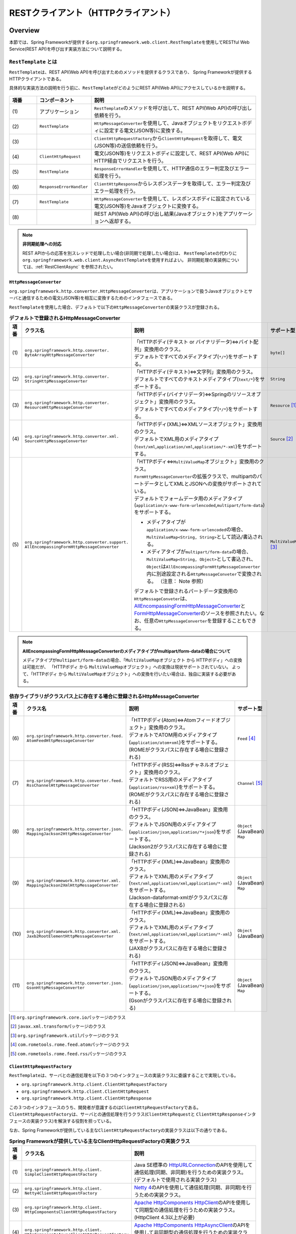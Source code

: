 RESTクライアント（HTTPクライアント）
================================================================================

.. only:: html

 .. contents:: 目次
    :depth: 3
    :local:

.. _RestClientOverview:

Overview
--------------------------------------------------------------------------------

本節では、Spring Frameworkが提供する\ ``org.springframework.web.client.RestTemplate``\ を使用してRESTful Web Service(REST API)を呼び出す実装方法について説明する。

.. _RestClientOverviewRestTemplate:

``RestTemplate`` とは
^^^^^^^^^^^^^^^^^^^^^^^^^^^^^^^^^^^^^^^^^^^^^^^^^^^^^^^^^^^^^^^^^^^^^^^^^^^^^^^^

``RestTemplate``\ は、REST API(Web API)を呼び出すためのメソッドを提供するクラスであり、
Spring Frameworkが提供するHTTPクライアントである。

具体的な実装方法の説明を行う前に、\ ``RestTemplate``\ がどのようにREST API(Web API)にアクセスしているかを説明する。

.. figure:: ./images_RestClient/RestClientOverview.png
    :alt: Constitution of RestTemplate
    :width: 100%

.. tabularcolumns:: |p{0.10\linewidth}|p{0.20\linewidth}|p{0.60\linewidth}|
.. list-table::
    :header-rows: 1
    :widths: 10 20 60

    * - 項番
      - コンポーネント
      - 説明
    * - | (1)
      - | アプリケーション
      - | \ ``RestTemplate``\ のメソッドを呼び出して、REST API(Web API)の呼び出し依頼を行う。
    * - | (2)
      - | \ ``RestTemplate``\
      - | \ ``HttpMessageConverter``\ を使用して、Javaオブジェクトをリクエストボディに設定する電文(JSON等)に変換する。
    * - | (3)
      - |
      - | \ ``ClientHttpRequestFactory``\ から\ ``ClientHttpRequest``\ を取得して、電文(JSON等)の送信依頼を行う。
    * - | (4)
      - | \ ``ClientHttpRequest``\
      - | 電文(JSON等)をリクエストボディに設定して、REST API(Web API)にHTTP経由でリクエストを行う。
    * - | (5)
      - | \ ``RestTemplate``\
      - | \ ``ResponseErrorHandler``\ を使用して、HTTP通信のエラー判定及びエラー処理を行う。
    * - | (6)
      - | \ ``ResponseErrorHandler``\
      - | \ ``ClientHttpResponse``\ からレスポンスデータを取得して、エラー判定及びエラー処理を行う。
    * - | (7)
      - | \ ``RestTemplate``\
      - | \ ``HttpMessageConverter``\ を使用して、レスポンスボディに設定されている電文(JSON等)をJavaオブジェクトに変換する。
    * - | (8)
      - |
      - | REST API(Web API)の呼び出し結果(Javaオブジェクト)をアプリケーションへ返却する。

.. note:: **非同期処理への対応**

    REST APIからの応答を別スレッドで処理したい場合(非同期で処理したい場合)は、
    \ ``RestTemplate``\ の代わりに\ ``org.springframework.web.client.AsyncRestTemplate``\ を使用すればよい。
    非同期処理の実装例については、:ref:`RestClientAsync` を参照されたい。


.. _RestClientOverviewHttpMessageConverter:

``HttpMessageConverter``
""""""""""""""""""""""""""""""""""""""""""""""""""""""""""""""""""""""""""""""""

\ ``org.springframework.http.converter.HttpMessageConverter``\は、アプリケーションで扱うJavaオブジェクトとサーバと通信するための電文(JSON等)を相互に変換するためのインタフェースである。

\ ``RestTemplate``\ を使用した場合、デフォルトで以下の\ ``HttpMessageConverter``\ の実装クラスが登録される。

.. tabularcolumns:: |p{0.05\linewidth}|p{0.25\linewidth}|p{0.55\linewidth}|p{0.15\linewidth}|
.. list-table:: **デフォルトで登録されるHttpMessageConverter**
    :header-rows: 1
    :widths: 5 25 55 15
    :class: longtable

    * - 項番
      - クラス名
      - 説明
      - サポート型
    * - | (1)
      - | ``org.springframework.http.converter.``
        | ``ByteArrayHttpMessageConverter``
      - | 「HTTPボディ(テキスト or バイナリデータ)⇔バイト配列」変換用のクラス。
        | デフォルトですべてのメディアタイプ(\ ``*/*``\)をサポートする。
      - | ``byte[]``
    * - | (2)
      - | ``org.springframework.http.converter.``
        | ``StringHttpMessageConverter``
      - | 「HTTPボディ(テキスト)⇔文字列」変換用のクラス。
        | デフォルトですべてのテキストメディアタイプ(\ ``text/*``\ )をサポートする。
      - | ``String``
    * - | (3)
      - | ``org.springframework.http.converter.``
        | ``ResourceHttpMessageConverter``
      - | 「HTTPボディ(バイナリデータ)⇔Springのリソースオブジェクト」変換用のクラス。
        | デフォルトですべてのメディアタイプ(\ ``*/*``\ )をサポートする。
      - | ``Resource`` [#p1]_
    * - | (4)
      - | ``org.springframework.http.converter.xml.``
        | ``SourceHttpMessageConverter``
      - | 「HTTPボディ(XML)⇔XMLソースオブジェクト」変換用のクラス。
        | デフォルトでXML用のメディアタイプ(\ ``text/xml``\ ,\ ``application/xml``\ ,\ ``application/*-xml``\ )をサポートする。
      - | ``Source`` [#p2]_
    * - | (5)
      - | ``org.springframework.http.converter.support.``
        | ``AllEncompassingFormHttpMessageConverter``
      - | 「HTTPボディ⇔\ ``MultiValueMap``\ オブジェクト」変換用のクラス。
        | \ ``FormHttpMessageConverter``\ の拡張クラスで、multipartのパートデータとしてXMLとJSONへの変換がサポートされている。
        | デフォルトでフォームデータ用のメディアタイプ(\ ``application/x-www-form-urlencoded``\ ,\ ``multipart/form-data``\ )をサポートする。

        * メディアタイプが\ ``application/x-www-form-urlencoded``\ の場合、\ ``MultiValueMap<String, String>``\ として読込/書込される。
        * メディアタイプが\ ``multipart/form-data``\ の場合、\ ``MultiValueMap<String, Object>``\ として書込され、\ ``Object``\ は\ ``AllEncompassingFormHttpMessageConverter``\ 内に別途設定される\ ``HttpMessageConveter``\ で変換される。
          （注意： Note 参照）

        | デフォルトで登録されるパートデータ変換用の\ ``HttpMessageConveter``\ は、`AllEncompassingFormHttpMessageConverter <https://github.com/spring-projects/spring-framework/blob/v4.2.7.RELEASE/spring-web/src/main/java/org/springframework/http/converter/support/AllEncompassingFormHttpMessageConverter.java>`_\
          と `FormHttpMessageConverter <https://github.com/spring-projects/spring-framework/blob/v4.2.7.RELEASE/spring-web/src/main/java/org/springframework/http/converter/FormHttpMessageConverter.java>`_\ のソースを参照されたい。なお、任意の\ ``HttpMessageConverter``\ を登録することもできる。
      - | ``MultiValueMap`` [#p3]_

.. note:: **AllEncompassingFormHttpMessageConverterのメディアタイプがmultipart/form-dataの場合について**

    メディアタイプが\ ``multipart/form-data``\ の場合、「\ ``MultiValueMap``\ オブジェクト から HTTPボディ」への変換は可能だが、
    「HTTPボディ から \ ``MultiValueMap``\ オブジェクト」への変換は現状サポートされていない。
    よって、「HTTPボディ から \ ``MultiValueMap``\ オブジェクト」への変換を行いたい場合は、独自に実装する必要がある。

\

.. tabularcolumns:: |p{0.05\linewidth}|p{0.25\linewidth}|p{0.55\linewidth}|p{0.15\linewidth}|
.. list-table:: **依存ライブラリがクラスパス上に存在する場合に登録されるHttpMessageConverter**
    :header-rows: 1
    :widths: 5 25 55 15
    :class: longtable

    * - 項番
      - クラス名
      - 説明
      - サポート型
    * - | (6)
      - | ``org.springframework.http.converter.feed.``
        | ``AtomFeedHttpMessageConverter``
      - | 「HTTPボディ(Atom)⇔Atomフィードオブジェクト」変換用のクラス。
        | デフォルトでATOM用のメディアタイプ(\ ``application/atom+xml``\ )をサポートする。
        | (ROMEがクラスパスに存在する場合に登録される)
      - | ``Feed`` [#p4]_
    * - | (7)
      - | ``org.springframework.http.converter.feed.``
        | ``RssChannelHttpMessageConverter``
      - | 「HTTPボディ(RSS)⇔Rssチャネルオブジェクト」変換用のクラス。
        | デフォルトでRSS用のメディアタイプ(\ ``application/rss+xml``\ )をサポートする。
        | (ROMEがクラスパスに存在する場合に登録される)
      - | ``Channel`` [#p5]_
    * - | (8)
      - | ``org.springframework.http.converter.json.``
        | ``MappingJackson2HttpMessageConverter``
      - | 「HTTPボディ(JSON)⇔JavaBean」変換用のクラス。
        | デフォルトでJSON用のメディアタイプ(\ ``application/json``\ ,\ ``application/*+json``\ )をサポートする。
        | (Jackson2がクラスパスに存在する場合に登録される)
      - | ``Object`` (JavaBean)
        | ``Map``
    * - | (9)
      - | ``org.springframework.http.converter.xml.``
        | ``MappingJackson2XmlHttpMessageConverter``
      - | 「HTTPボディ(XML)⇔JavaBean」変換用のクラス。
        | デフォルトでXML用のメディアタイプ(\ ``text/xml``\ ,\ ``application/xml``\ ,\ ``application/*-xml``\ )をサポートする。
        | (Jackson-dataformat-xmlがクラスパスに存在する場合に登録される)
      - | ``Object`` (JavaBean)
        | ``Map``
    * - | (10)
      - | ``org.springframework.http.converter.xml.``
        | ``Jaxb2RootElementHttpMessageConverter``
      - | 「HTTPボディ(XML)⇔JavaBean」変換用のクラス。
        | デフォルトでXML用のメディアタイプ(\ ``text/xml``\ ,\ ``application/xml``\ ,\ ``application/*-xml``\ )をサポートする。
        | (JAXBがクラスパスに存在する場合に登録される)
      - | ``Object`` (JavaBean)
    * - | (11)
      - | ``org.springframework.http.converter.json.``
        | ``GsonHttpMessageConverter``
      - | 「HTTPボディ(JSON)⇔JavaBean」変換用のクラス。
        | デフォルトでJSON用のメディアタイプ(\ ``application/json``\ ,\ ``application/*+json``\ )をサポートする。
        | (Gsonがクラスパスに存在する場合に登録される)
      - | ``Object`` (JavaBean)
        | ``Map``

\

.. [#p1] \ ``org.springframework.core.io``\ パッケージのクラス
.. [#p2] \ ``javax.xml.transform``\ パッケージのクラス
.. [#p3] \ ``org.springframework.util``\ パッケージのクラス
.. [#p4] \ ``com.rometools.rome.feed.atom``\ パッケージのクラス
.. [#p5] \ ``com.rometools.rome.feed.rss``\ パッケージのクラス


.. _RestClientOverviewClientHttpRequestFactory:

``ClientHttpRequestFactory``
""""""""""""""""""""""""""""""""""""""""""""""""""""""""""""""""""""""""""""""""

\ ``RestTemplate``\ は、サーバとの通信処理を以下の３つのインタフェースの実装クラスに委譲することで実現している。

* ``org.springframework.http.client.ClientHttpRequestFactory``
* ``org.springframework.http.client.ClientHttpRequest``
* ``org.springframework.http.client.ClientHttpResponse``

この３つのインタフェースのうち、開発者が意識するのは\ ``ClientHttpRequestFactory``\ である。
\ ``ClientHttpRequestFactory``\ は、サーバとの通信処理を行うクラス(\ ``ClientHttpRequest``\ と \ ``ClientHttpResponse``\ インタフェースの実装クラス)を解決する役割を担っている。

なお、Spring Frameworkが提供している主な\ ``ClientHttpRequestFactory``\ の実装クラスは以下の通りである。

.. tabularcolumns:: |p{0.05\linewidth}|p{0.25\linewidth}|p{0.70\linewidth}|
.. list-table:: **Spring Frameworkが提供している主なClientHttpRequestFactoryの実装クラス**
   :header-rows: 1
   :widths: 5 25 70

   * - 項番
     - クラス名
     - 説明
   * - | (1)
     - | ``org.springframework.http.client.``
       | ``SimpleClientHttpRequestFactory``
     - | Java SE標準の `HttpURLConnection <https://docs.oracle.com/javase/8/docs/api/java/net/HttpURLConnection.html>`_\ のAPIを使用して通信処理(同期、非同期)を行うための実装クラス。(デフォルトで使用される実装クラス)
   * - | (2)
     - | ``org.springframework.http.client.``
       | ``Netty4ClientHttpRequestFactory``
     - | `Netty 4 <http://netty.io/>`_\ のAPIを使用して通信処理(同期、非同期)を行うための実装クラス。
   * - | (3)
     - | ``org.springframework.http.client.``
       | ``HttpComponentsClientHttpRequestFactory``
     - | `Apache HttpComponents HttpClient <http://hc.apache.org/httpcomponents-client-ga/>`_\ のAPIを使用して同期型の通信処理を行うための実装クラス。(HttpClient 4.3以上が必要)
   * - | (4)
     - | ``org.springframework.http.client.``
       | ``HttpComponentsAsyncClientHttpRequestFactory``
     - | `Apache HttpComponents HttpAsyncClient <http://hc.apache.org/httpcomponents-asyncclient-dev/>`_\ のAPIを使用して非同期型の通信処理を行うための実装クラス。(HttpAsyncClient 4.0以上が必要)
   * - | (5)
     - | ``org.springframework.http.client.``
       | ``OkHttpClientHttpRequestFactory``
     - | `Square OkHttp <http://square.github.io/okhttp/>`_\ のAPIを使用して通信処理（同期、非同期）を行うための実装クラス。

.. note:: **使用するClientHttpRequestFactoryの実装クラスについて**

    \ ``RestTemplate``\ が使用するデフォルト実装は\ ``SimpleClientHttpRequestFactory``\ であり、本ガイドラインでも\ ``SimpleClientHttpRequestFactory``\ を使用した際の実装例となっている。
    Java SEの\ ``HttpURLConnection``\ で要件が満たせない場合は、Netty、Apache Http Componentsなどのライブラリの利用を検討されたい。


.. _RestClientOverviewResponseErrorHandler:

``ResponseErrorHandler``
""""""""""""""""""""""""""""""""""""""""""""""""""""""""""""""""""""""""""""""""

\ ``RestTemplate``\ は、サーバとの通信エラーのハンドリングを\ ``org.springframework.web.client.ResponseErrorHandler``\ インタフェースに委譲することで実現している。

\ ``ResponseErrorHandler``\ には、

* エラー判定を行うメソッド(\ ``hasError``\ )
* エラー処理を行うメソッド(\ ``handleError``\)

が定義されており、Spring Frameworkはデフォルト実装として\ ``org.springframework.web.client.DefaultResponseErrorHandler``\ を提供している。

\ ``DefaultResponseErrorHandler``\ は、サーバから応答されたHTTPのステータスコードの値によって以下のようなエラー処理を行う。

* レスポンスコードが正常系(2xx)の場合は、エラー処理は行わない。
* レスポンスコードがクライアントエラー系(4xx)の場合は、\ ``org.springframework.web.client.HttpClientErrorException``\ を発生させる。
* レスポンスコードがサーバエラー系(5xx)の場合は、\ ``org.springframework.web.client.HttpServerErrorException``\ を発生させる。
* レスポンスコードが未定義のコード(ユーザ定義のカスタムコード)の場合は、\ ``org.springframework.web.client.UnknownHttpStatusCodeException``\ を発生させる。

.. note:: **エラー時のレスポンスデータの取得方法**

    エラー時のレスポンスデータ(HTTPステータスコード、レスポンスヘッダ、レスポンスボディなど)は、例外クラスのgetterメソッドを呼び出すことで取得することができる。


.. _RestClientOverviewClientHttpRequestInterceptor:

``ClientHttpRequestInterceptor``
""""""""""""""""""""""""""""""""""""""""""""""""""""""""""""""""""""""""""""""""

\ ``org.springframework.http.client.ClientHttpRequestInterceptor``\ は、サーバとの通信の前後に共通的な処理を実装するためのインタフェースである。

\ ``ClientHttpRequestInterceptor``\ を使用すると、

* サーバとの通信ログ
* 認証ヘッダの設定

といった共通的な処理を\ ``RestTemplate``\ に適用することができる。

.. note:: **ClientHttpRequestInterceptorの動作仕様**

    \ ``ClientHttpRequestInterceptor``\ は複数適用することができ、指定した順番でチェーン実行される。
    これはサーブレットフィルタの動作によく似ており、最後に実行されるチェーン先として\ ``ClientHttpRequest``\ によるHTTP通信処理が登録されている。
    例えば、ある条件に一致した際にサーバとの通信処理をキャンセルしたいという要件があった場合は、チェーン先を呼びださなければよい。

    この仕組みを活用すると、

    * サーバとの通信の閉塞
    * 通信処理のリトライ

    といった処理を適用することもできる。


.. _RestClientHowToUse:

How to use
--------------------------------------------------------------------------------

本節では、\ ``RestTemplate``\ を使用したクライアント処理の実装方法について説明する。

.. note:: **RestTemplateがサポートするHTTPメソッドについて**

    本ガイドラインでは、GETメソッドとPOSTメソッドを使用したクライアント処理の実装例のみを紹介するが、
    \ ``RestTemplate``\ は他のHTTPメソッド(PUT, PATCH, DELETE, HEAD, OPTIONSなど)もサポートしており、同じような要領で使用することができる。
    詳細は\ `RestTemplate <http://docs.spring.io/spring/docs/4.2.7.RELEASE/javadoc-api/org/springframework/web/client/RestTemplate.html>`_\ のJavadocを参照されたい。

.. _RestClientHowToUseSetup:

\ ``RestTemplate``\ のセットアップ
^^^^^^^^^^^^^^^^^^^^^^^^^^^^^^^^^^^^^^^^^^^^^^^^^^^^^^^^^^^^^^^^^^^^^^^^^^^^^^^^

\ ``RestTemplate``\ を使用する場合は、\ ``RestTemplate``\ をDIコンテナに登録し、\ ``RestTemplate``\ を利用するコンポーネントにインジェクションする。


依存ライブラリ設定
""""""""""""""""""""""""""""""""""""""""""""""""""""""""""""""""""""""""""""""""

| \ ``RestTemplate``\ を使用するために\ ``pom.xml``\ に、Spring Frameworkのspring-webライブラリを追加する。
| マルチプロジェクト構成の場合は、domainプロジェクトの\ ``pom.xml``\ に追加する。

.. code-block:: xml

    <dependencies>

        <!-- (1) -->
        <dependency>
            <groupId>org.springframework</groupId>
            <artifactId>spring-web</artifactId>
        </dependency>

    </dependencies>

.. note::
    上記設定例は、依存ライブラリのバージョンを親プロジェクトである terasoluna-gfw-parent で管理する前提であるため、pom.xmlでのバージョンの指定は不要である。
    上記の依存ライブラリはterasoluna-gfw-parentが利用している\ `Spring IO Platform <http://platform.spring.io/platform/>`_\ で定義済みである。

.. tabularcolumns:: |p{0.10\linewidth}|p{0.90\linewidth}|
.. list-table::
    :header-rows: 1
    :widths: 10 90

    * - 項番
      - 説明
    * - | (1)
      - | Spring Frameworkの\ ``spring-web``\ ライブラリをdependenciesに追加する。


\ ``RestTemplate``\ のbean定義
""""""""""""""""""""""""""""""""""""""""""""""""""""""""""""""""""""""""""""""""

\ ``RestTemplate``\ のbean定義を行い、DIコンテナに登録する。

**bean定義ファイル(applicationContext.xml)の定義例**

.. code-block:: xml

    <bean id="restTemplate" class="org.springframework.web.client.RestTemplate" /> <!-- (1) -->

.. tabularcolumns:: |p{0.10\linewidth}|p{0.90\linewidth}|
.. list-table::
    :header-rows: 1
    :widths: 10 90

    * - 項番
      - 説明
    * - | (1)
      - | \ ``RestTemplate``\ をデフォルト設定のまま利用する場合は、デフォルトコンストラクタを使用してbeanを登録する。


.. note:: **RestTemplateのカスタマイズ方法**

    HTTP通信処理をカスタマイズする場合は、以下のようなbean定義となる。

     .. code-block:: xml

        <bean id="clientHttpRequestFactory"
              class="org.springframework.http.client.SimpleClientHttpRequestFactory"> <!-- (1) -->
            <!-- Set properties for customize a http communication (omit on this sample) -->
        </bean>

        <bean id="restTemplate" class="org.springframework.web.client.RestTemplate">
            <constructor-arg ref="clientHttpRequestFactory" /> <!-- (2) -->
        </bean>

     .. tabularcolumns:: |p{0.10\linewidth}|p{0.90\linewidth}|
     .. list-table::
        :header-rows: 1
        :widths: 10 90

        * - 項番
          - 説明
        * - | (1)
          - | \ ``ClientHttpRequestFactory``\ のbean定義を行う。
            | 本ガイドラインではタイムアウトの設定をカスタマイズする方法を紹介している。詳細は :ref:`RestClientHowToUseTimeoutSettings` を参照されたい。
        * - | (2)
          - | \ ``ClientHttpRequestFactory``\ を引数に指定するコンストラクタを使用してbeanを登録する。

    なお、\ ``HttpMessageConverter``\ 、\ ``ResponseErrorHandler``\ 、\ ``ClientHttpRequestInterceptor``\ のカスタマイズ方法については、

    * :ref:`RestClientHowToExtendHttpMessageConverter`
    * :ref:`RestClientHowToUseErrorHandlingResponseEntity`
    * :ref:`RestClientHowToExtendClientHttpRequestInterceptor`

    を参照されたい。


\ ``RestTemplate``\ の利用
""""""""""""""""""""""""""""""""""""""""""""""""""""""""""""""""""""""""""""""""

\ ``RestTemplate``\ を利用する場合は、DIコンテナに登録されている\ ``RestTemplate``\ をインジェクションする。

**RestTemplateのインジェクション例**

.. code-block:: java

    @Service
    public class AccountServiceImpl implements AccountService {

        @Inject
        RestTemplate restTemplate;

        // ...

    }


.. _RestClientHowToUseGet:

GETリクエストの送信
^^^^^^^^^^^^^^^^^^^^^^^^^^^^^^^^^^^^^^^^^^^^^^^^^^^^^^^^^^^^^^^^^^^^^^^^^^^^^^^^

``RestTemplate``\ は、GETリクエストを行うためのメソッドを複数提供している。

* 通常は\ ``getForObject``\ メソッド又は\ ``getForEntity``\ メソッドを使用する。
* 任意のヘッダを設定するなどリクエストに細かい設定を行いたい場合は、\ ``org.springframework.http.RequestEntity``\ と\ ``exchange``\ メソッドを使用する。

\ ``getForObject``\ メソッドを使用した実装
""""""""""""""""""""""""""""""""""""""""""""""""""""""""""""""""""""""""""""""""

レスポンスボディのみ取得できればよい場合は、\ ``getForObject``\ メソッドを使用する。

**getForObjectメソッドの使用例**

フィールド宣言部

.. code-block:: java

    @Value("${api.url:http://localhost:8080/api}")
    URI uri;


メソッド内部

.. code-block:: java

    User user = restTemplate.getForObject(uri, User.class); // (1)

.. tabularcolumns:: |p{0.10\linewidth}|p{0.90\linewidth}|
.. list-table::
    :header-rows: 1
    :widths: 10 90

    * - 項番
      - 説明
    * - | (1)
      - | ``getForObject``\ メソッドを使用した場合は、戻り値はレスポンスボディの値になる。
        | レスポンスボディのデータは\ ``HttpMessageConverter``\ によって第2引数に指定したJavaクラスへ変換された後、返却される。


\ ``getForEntity``\ メソッドを使用した実装
""""""""""""""""""""""""""""""""""""""""""""""""""""""""""""""""""""""""""""""""

HTTPステータスコード、レスポンスヘッダ、レスポンスボディを取得する必要がある場合は、\ ``getForEntity``\ メソッドを使用する。

**getForEntityメソッドの使用例**

.. code-block:: java

    ResponseEntity<User> responseEntity =
            restTemplate.getForEntity(uri, User.class); // (1)
    HttpStatus statusCode = responseEntity.getStatusCode(); // (2)
    HttpHeaders header = responseEntity.getHeaders(); // (3)
    User user = responseEntity.getBody(); // (4)


.. tabularcolumns:: |p{0.10\linewidth}|p{0.90\linewidth}|
.. list-table::
    :header-rows: 1
    :widths: 10 90

    * - 項番
      - 説明
    * - | (1)
      - | ``getForEntity``\ メソッドを使用した場合は、戻り値は\ ``org.springframework.http.ResponseEntity``\ となる。
    * - | (2)
      - | HTTPステータスコードは\ ``getStatusCode``\ メソッドを用いて取得する。
    * - | (3)
      - | レスポンスヘッダは\ ``getHeaders``\ メソッドを用いて取得する。
    * - | (4)
      - | レスポンスボディは\ ``getBody``\ メソッドを用いて取得する。

.. note:: **ResponseEntityとは**

    ``ResponseEntity``\ はHTTPレスポンスを表すクラスで、HTTPステータスコード、レスポンスヘッダ、レスポンスボティの情報を取得することができる。
    詳細は\ `ResponseEntity <http://docs.spring.io/spring/docs/4.2.7.RELEASE/javadoc-api/org/springframework/http/ResponseEntity.html>`_\ のJavadocを参照されたい。



\ ``exchange``\ メソッドを使用した実装
""""""""""""""""""""""""""""""""""""""""""""""""""""""""""""""""""""""""""""""""

リクエストヘッダを指定する必要がある場合は、\ ``org.springframework.http.RequestEntity``\ を生成し\ ``exchange``\ メソッドを使用する。

**exchangeメソッドの使用例**

import部

.. code-block:: java

    import org.springframework.http.RequestEntity;
    import org.springframework.http.ResponseEntity;


フィールド宣言部

.. code-block:: java

    @Value("${api.url:http://localhost:8080/api}")
    URI uri;


メソッド内部

.. code-block:: java

    RequestEntity requestEntity = RequestEntity
            .get(uri)//(1)
            .build();//(2)

    ResponseEntity<User> responseEntity =
            restTemplate.exchange(requestEntity, User.class);//(3)

    User user = responseEntity.getBody();//(4)

.. tabularcolumns:: |p{0.10\linewidth}|p{0.90\linewidth}|
.. list-table::
    :header-rows: 1
    :widths: 10 90

    * - 項番
      - 説明
    * - | (1)
      - | ``RequestEntity``\ の\ ``get``\メソッドを使用し、GETリクエスト用のリクエストビルダを生成する。
        | パラメータにURIを設定する。
    * - | (2)
      - | ``RequestEntity.HeadersBuilder``\ の\ ``build``\メソッドを使用し、\ ``RequestEntity``\ オブジェクトを作成する。
    * - | (3)
      - | ``exchange``\ メソッドを使用し、リクエストを送信する。第二引数に、レスポンスデータの型を指定する。
        | レスポンスは、\ ``ResponseEntity<T>``\ になる。型パラメータに、レスポンスデータの型を設定する。
    * - | (4)
      - | ``getBody``\ メソッドを使用し、レスポンスボディのデータを取得する。

.. note:: **RequestEntityとは**

    ``RequestEntity``\ はHTTPリクエストを表すクラスで、接続URI、HTTPメソッド、リクエストヘッダ、リクエストボディを設定することができる。
    詳細は\ `RequestEntity <http://docs.spring.io/spring/docs/4.2.7.RELEASE/javadoc-api/org/springframework/http/RequestEntity.html>`_\ のJavadocを参照されたい。

    なお、リクエストヘッダの設定方法については、:ref:`RestClientHowToUseRequestHeader` を参照されたい。


.. _RestClientHowToUsePost:

POSTリクエストの送信
^^^^^^^^^^^^^^^^^^^^^^^^^^^^^^^^^^^^^^^^^^^^^^^^^^^^^^^^^^^^^^^^^^^^^^^^^^^^^^^^

``RestTemplate``\ は、POSTリクエストを行うためのメソッドを複数提供している。

* 通常は、\ ``postForObject``\ 、\ ``postForEntity``\ を使用する。
* 任意のヘッダを設定するなどリクエストに細かい設定を行いたい場合は、\ ``RequestEntity``\ と \ ``exchange``\ メソッドを使用する。

\ ``postForObject``\ メソッドを使用した実装
""""""""""""""""""""""""""""""""""""""""""""""""""""""""""""""""""""""""""""""""

POSTした結果としてレスポンスボディのみ取得できればよい場合は、\ ``postForObject``\ メソッドを使用する。

**postForObjectメソッドの使用例**

.. code-block:: java


    User user = new User();

    //...

    User user = restTemplate.postForObject(uri, user, User.class); // (1)


.. tabularcolumns:: |p{0.10\linewidth}|p{0.90\linewidth}|
.. list-table::
    :header-rows: 1
    :widths: 10 90

    * - 項番
      - 説明
    * - | (1)
      - | ``postForObject``\ メソッドは、簡易にPOSTリクエストを実装できる。
        | 第二引数には、``HttpMessageConverter``\ によってリクエストボディに変換されるJavaオブジェクトを設定する。
        | ``postForObject``\ メソッドを使用した場合は、戻り値はレスポンスボディの値になる。

\ ``postForEntity``\ メソッドを使用した実装
""""""""""""""""""""""""""""""""""""""""""""""""""""""""""""""""""""""""""""""""

POSTした結果としてHTTPステータスコード、レスポンスヘッダ、レスポンスボディを取得する必要がある場合は、\ ``postForEntity``\ メソッドを使用する。

**postForEntityメソッドの使用例**

.. code-block:: java

    User user = new User();

    //...

    ResponseEntity<User> responseEntity =
            restTemplate.postForEntity(uri, user, User.class); // (1)


.. tabularcolumns:: |p{0.10\linewidth}|p{0.90\linewidth}|
.. list-table::
    :header-rows: 1
    :widths: 10 90

    * - 項番
      - 説明
    * - | (1)
      - | ``postForEntity``\ メソッドも\ ``getForObject``\ メソッドと同様に簡易にPOSTリクエストを実装できる。
        | ``postForEntity``\ メソッドを使用した場合は、戻り値は\ ``ResponseEntity``\ となる。
        | レスポンスボディの値は、\ ``ResponseEntity``\ から取得する。



\ ``exchange``\ メソッドを使用した実装
""""""""""""""""""""""""""""""""""""""""""""""""""""""""""""""""""""""""""""""""

リクエストヘッダを指定する必要がある場合は、\ ``RequestEntity``\ を生成し\ ``exchange``\ メソッドを使用する。

**exchangeメソッドの使用例**

import部

.. code-block:: java

    import org.springframework.http.RequestEntity;
    import org.springframework.http.ResponseEntity;


フィールド宣言部

.. code-block:: java

    @Value("${api.url:http://localhost:8080/api}")
    URI uri;


メソッド内部

.. code-block:: java

    User user = new User();

    //...

    RequestEntity<User> requestEntity = RequestEntity//(1)
            .post(uri)//(2)
            .body(user);//(3)

    ResponseEntity<User> responseEntity =
            restTemplate.exchange(requestEntity, User.class);//(4)

.. tabularcolumns:: |p{0.10\linewidth}|p{0.90\linewidth}|
.. list-table::
    :header-rows: 1
    :widths: 10 90

    * - 項番
      - 説明
    * - | (1)
      - | ``RequestEntity``\ を使用して、リクエストを生成する。型パラメータに、リクエストボディに設定するデータの型を指定する。
    * - | (2)
      - | ``post``\ メソッドを使用し、POSTリクエスト用のリクエストビルダを生成する。パラメータにURIを設定する。
    * - | (3)
      - | ``RequestEntity.BodyBuilder``\ の\ ``body``\ メソッドを使用し、\ ``RequestEntity``\ オブジェクトを作成する。
        | パラメータにリクエストボディに変換するJavaオブジェクトを設定する。
    * - | (4)
      - | ``exchange``\ メソッドを使用し、リクエストを送信する。

.. note:: **リクエストヘッダの設定方法**

    リクエストヘッダの設定方法については、:ref:`RestClientHowToUseRequestHeader` を参照されたい。


.. _RestClientHowToUseGetCollection:

コレクション形式のデータ取得
^^^^^^^^^^^^^^^^^^^^^^^^^^^^^^^^^^^^^^^^^^^^^^^^^^^^^^^^^^^^^^^^^^^^^^^^^^^^^^^^

サーバから応答されるレスポンスボディの電文(JSON等)がコレクション形式の場合は、以下のような実装となる。

**コレクション形式のデータの取得例**

.. code-block:: java

    ResponseEntity<List<User>> responseEntity = //(1)
        restTemplate.exchange(requestEntity, new ParameterizedTypeReference<List<User>>(){}); //(2)

    List<User> userList = responseEntity.getBody();//(3)

.. tabularcolumns:: |p{0.10\linewidth}|p{0.90\linewidth}|
.. list-table::
    :header-rows: 1
    :widths: 10 90

    * - 項番
      - 説明
    * - | (1)
      - | ``ResponseEntity``\ の型パラメータに\ ``List``\<レスポンスデータの型>を指定する。
    * - | (2)
      - | ``exchange``\ メソッドの第二引数に\ ``org.springframework.core.ParameterizedTypeReference``\ のインスタンスを指定し、型パラメータに\ ``List``\<レスポンスデータの型>を指定する。
    * - | (2)
      - | ``getBody``\ メソッドで、レスポンスボディのデータを取得する。

.. _RestClientHowToUseRequestHeader:

リクエストヘッダの設定
^^^^^^^^^^^^^^^^^^^^^^^^^^^^^^^^^^^^^^^^^^^^^^^^^^^^^^^^^^^^^^^^^^^^^^^^^^^^^^^^

\ ``RequestEntity``\ と\ ``exchange``\ メソッドを使用すると、\ ``RequestEntity``\ のメソッドを使用して特定のヘッダ及び任意のヘッダを設定することができる。
詳細は\ `RequestEntity <http://docs.spring.io/spring/docs/4.2.7.RELEASE/javadoc-api/org/springframework/http/RequestEntity.html>`_\ のJavadocを参照されたい。

本ガイドラインでは、

* :ref:`RestClientHowToUseRequestHeaderContentType`
* :ref:`RestClientHowToUseRequestHeaderAccept`
* :ref:`RestClientHowToUseRequestHeaderAnyHeader`

について説明する。

.. _RestClientHowToUseRequestHeaderContentType:

Content-Typeヘッダの設定
""""""""""""""""""""""""""""""""""""""""""""""""""""""""""""""""""""""""""""""""

サーバへデータを送信する場合は、通常Content-Typeヘッダの指定が必要となる。

**Content-Typeヘッダの設定例**

.. code-block:: java

    User user = new User();

    //...

    RequestEntity<User> requestEntity = RequestEntity
            .post(uri)
            .contentType(MediaType.APPLICATION_JSON) // (1)
            .body(user);



.. tabularcolumns:: |p{0.10\linewidth}|p{0.90\linewidth}|
.. list-table::
    :header-rows: 1
    :widths: 10 90

    * - 項番
      - 説明
    * - | (1)
      - | ``RequestEntity.BodyBuilder``\ の\ ``contentType``\ メソッドを使用し、Context-Typeヘッダの値を指定する。
        | 上記の実装例では、データ形式がJSONであることを示す「\ ``application/json``\」を設定している。


.. _RestClientHowToUseRequestHeaderAccept:

Acceptヘッダの設定
""""""""""""""""""""""""""""""""""""""""""""""""""""""""""""""""""""""""""""""""

サーバから取得するデータの形式を指定する場合は、Acceptヘッダの指定が必要となる。
サーバが複数のデータ形式のレスポンスをサポートしていない場合は、Acceptヘッダを明示的に指定しなくてもよいケースもある。

**Acceptヘッダの設定例**

.. code-block:: java

    User user = new User();

    //...

    RequestEntity<User> requestEntity = RequestEntity
            .post(uri)
            .accept(MediaType.APPLICATION_JSON) // (1)
            .body(user);



.. tabularcolumns:: |p{0.10\linewidth}|p{0.90\linewidth}|
.. list-table::
    :header-rows: 1
    :widths: 10 90

    * - 項番
      - 説明
    * - | (1)
      - | ``RequestEntity.HeadersBuilder``\ の\ ``accept``\ メソッドを使用して、Acceptヘッダの値を設定する。
        | 上記の実装例では、取得可能なデータ形式がJSONであることを示す「\ ``application/json``\」を設定している。


.. _RestClientHowToUseRequestHeaderAnyHeader:

任意のリクエストヘッダの設定
""""""""""""""""""""""""""""""""""""""""""""""""""""""""""""""""""""""""""""""""

サーバへアクセスするために、リクエストヘッダの設定が必要になるケースがある。

**任意ヘッダの設定例**

.. code-block:: java

    User user = new User();

    //...

    RequestEntity<User> requestEntity = RequestEntity
            .post(uri)
            .header("Authorization", "Basic " + base64Credentials) // (1)
            .body(user);



.. tabularcolumns:: |p{0.10\linewidth}|p{0.90\linewidth}|
.. list-table::
    :header-rows: 1
    :widths: 10 90

    * - 項番
      - 説明
    * - | (1)
      - | ``RequestEntity.HeadersBuilder``\ の\ ``header``\ メソッドを使用してリクエストヘッダの名前と値を設定する。
        | 上記の実装例では、AuthorizationヘッダにBasic認証に必要な資格情報を設定している。


.. _RestClientHowToUseErrorHandling:

エラーハンドリング
^^^^^^^^^^^^^^^^^^^^^^^^^^^^^^^^^^^^^^^^^^^^^^^^^^^^^^^^^^^^^^^^^^^^^^^^^^^^^^^^

.. _RestClientHowToUseErrorHandlingHandleException:

例外ハンドリング(デフォルトの動作)
""""""""""""""""""""""""""""""""""""""""""""""""""""""""""""""""""""""""""""""""

\ ``RestTemplate``\ のデフォルト実装(\ ``DefaultResponseErrorHandler``\ )では、

* レスポンスコードがクライアントエラー系(4xx)の場合は、\ ``HttpClientErrorException``\
* レスポンスコードがサーバエラー系(5xx)の場合は、\ ``HttpServerErrorException``\
* レスポンスコードが未定義のコード(ユーザ定義のカスタムコード)の場合は、\ ``UnknownHttpStatusCodeException``\

が発生するため、必要に応じてこれらの例外をハンドリングする必要がある。

**例外ハンドリングの実装例**

.. note::

    以下の実装例は、サーバエラーが発生した際の例外ハンドリングの一例である。

    アプリケーションの要件に応じて\ **適切な例外ハンドリングを行うこと。**\

フィールド宣言部

.. code-block:: java

    @Value("${api.retry.maxCount}")
    int retryMaxCount;

    @Value("${api.retry.retryWaitTimeCoefficient}")
    int retryWaitTimeCoefficient;


メソッド内部

.. code-block:: java

    int retryCount = 0;
    while (true) {
        try {

            responseEntity = restTemplate.exchange(requestEntity, String.class);

            if (log.isInfoEnabled()) {
                log.info("Success({}) ", responseEntity.getStatusCode());
            }

            break;

        } catch (HttpServerErrorException e) { // (1)

            if (retryCount == retryMaxCount) {
                throw e;
            }

            retryCount++;

            if (log.isWarnEnabled()) {
                log.warn("An error ({}) occurred on the server. (The number of retries：{} Times)", e.getStatusCode(),
                    retryCount);
            }

            try {
                Thread.sleep(retryWaitTimeCoefficient * retryCount);
            } catch (InterruptedException ie) {
                Thread.currentThread().interrupt();
            }

            //...
        }

    }

.. tabularcolumns:: |p{0.10\linewidth}|p{0.90\linewidth}|
.. list-table::
    :header-rows: 1
    :widths: 10 90

    * - 項番
      - 説明
    * - | (1)
      - | 例外をキャッチしてエラー処理を行う。サーバエラー（500系）の場合、\ ``HttpServerErrorException``\ をキャッチする。


.. _RestClientHowToUseErrorHandlingResponseEntity:

\ ``ResponseEntity``\ の返却（エラーハンドラの拡張）
""""""""""""""""""""""""""""""""""""""""""""""""""""""""""""""""""""""""""""""""

\ ``org.springframework.web.client.ResponseErrorHandler``\ インタフェースの実装クラスを\ ``RestTemplate``\ に設定することで、独自のエラー処理を行うことができる。

以下の例では、サーバエラー及びクライアントエラーが発生した場合でも\ ``ResponseEntity``\ を返すようにエラーハンドラを拡張している。

**エラーハンドラの実装クラスの作成例**

.. code-block:: java

    import org.springframework.http.client.ClientHttpResponse;
    import org.springframework.web.client.DefaultResponseErrorHandler;

    public class CustomErrorHandler extends DefaultResponseErrorHandler { // (1)

        @Override
        public void handleError(ClientHttpResponse response) throws IOException {
            //Don't throw Exception.
        }

    }


.. tabularcolumns:: |p{0.10\linewidth}|p{0.90\linewidth}|
.. list-table::
    :header-rows: 1
    :widths: 10 90

    * - 項番
      - 説明
    * - | (1)
      - | ``ResponseErrorHandler``\ インタフェースの実装クラスを作成する。
        | 上記の作成例では、デフォルトのエラーハンドラの実装クラスである\ ``DefaultResponseErrorHandler``\ を拡張し、
        | サーバエラー及びクライアントエラーが発生した際に例外を発生させずに\ ``ResponseEntity``\ が返るようにしている。

**bean定義ファイル(applicationContext.xml)の定義例**

.. code-block:: xml

    <bean id="customErrorHandler" class="com.example.restclient.CustomErrorHandler" /> <!-- (1) -->

    <bean id="restTemplate" class="org.springframework.web.client.RestTemplate">
        <property name="errorHandler" ref="customErrorHandler" /><!-- (2) -->
    </bean>


.. tabularcolumns:: |p{0.10\linewidth}|p{0.90\linewidth}|
.. list-table::
    :header-rows: 1
    :widths: 10 90

    * - 項番
      - 説明
    * - | (1)
      - | \ ``ResponseErrorHandler``\ の実装クラスのbean定義を行う。
    * - | (2)
      - | \ ``errorHandler``\ プロパティに\ ``ResponseErrorHandler``\ のbeanをインジェクションする。

**クライアント処理の実装例**

.. code-block:: java

    int retryCount = 0;
    while (true) {

        responseEntity = restTemplate.exchange(requestEntity, User.class);

        if (responseEntity.getStatusCode() == HttpStatus.OK) { // (1)

            break;

        } else if (responseEntity.getStatusCode() == HttpStatus.SERVICE_UNAVAILABLE) { // (2)

            if (retryCount == retryMaxCount) {
                break;
            }

            retryCount++;

            if (log.isWarnEnabled()) {
                log.warn("An error ({}) occurred on the server. (The number of retries：{} Times)",
                    responseEntity.getStatusCode(), retryCount);
            }

            try {
                Thread.sleep(retryWaitTimeCoefficient * retryCount);
            } catch (InterruptedException ie) {
                Thread.currentThread().interrupt();
            }

            //...
        }
    }

.. tabularcolumns:: |p{0.10\linewidth}|p{0.90\linewidth}|
.. list-table::
    :header-rows: 1
    :widths: 10 90

    * - 項番
      - 説明
    * - | (1)
      - | 上記の実装例では、エラー時にも\ ``ResponseEntity``\ を返すようにエラーハンドラを拡張しているので、返却された\ ``ResponseEntity``\ からHTTPステータスコードを取得して、処理結果が正常であったか確認する必要がある。
    * - | (2)
      - | エラー発生時も返却された\ ``ResponseEntity``\ からHTTPステータスコードを取得して、その値に応じて処理を制御することができる。

.. _RestClientHowToUseTimeoutSettings:

通信タイムアウトの設定
^^^^^^^^^^^^^^^^^^^^^^^^^^^^^^^^^^^^^^^^^^^^^^^^^^^^^^^^^^^^^^^^^^^^^^^^^^^^^^^^

サーバとの通信に対してタイムアウト時間を指定したい場合は、以下のようなbean定義を行う。

**bean定義ファイル(applicationContext.xml)の定義例**

.. code-block:: xml

    <bean id="clientHttpRequestFactory"
          class="org.springframework.http.client.SimpleClientHttpRequestFactory">
        <property name="connectTimeout" value="${api.connectTimeout: 2000}" /><!-- (1) -->
        <property name="readTimeout" value="${api.readTimeout: 2000}" /><!-- (2) -->
    </bean>

    <bean id="restTemplate" class="org.springframework.web.client.RestTemplate">
        <constructor-arg ref="clientHttpRequestFactory" />
    </bean>

.. tabularcolumns:: |p{0.10\linewidth}|p{0.90\linewidth}|
.. list-table::
    :header-rows: 1
    :widths: 10 90

    * - 項番
      - 説明
    * - | (1)
      - | \ ``connectTimeout``\ プロパティにサーバとの接続タイムアウト時間(ミリ秒)を設定する。
        | タイムアウト発生時は\ ``org.springframework.web.client.ResourceAccessException``\ が発生する。
    * - | (2)
      - | \ ``readTimeout``\ プロパティにレスポンスデータの読み込みタイムアウト時間(ミリ秒)を設定する。
        | タイムアウト発生時は\ ``ResourceAccessException``\ が発生する。

.. note:: **タイムアウト発生時の起因例外**

    \ ``ResourceAccessException``\ は起因例外をラップしており、接続タイムアウト及び読み込みタイムアウト発生時の起因例外は共に\ ``java.net.SocketTimeoutException``\ である。
    デフォルト実装(\ ``SimpleClientHttpRequestFactory``\)を使用した場合は、どちらのタイムアウトが発生したかを例外クラスの種類で区別できないという点を補足しておく。

    なお、他の\ ``HttpRequestFactory``\ を使用した場合の動作は未検証であるため、起因例外が上記と異なる可能性がある。
    他の\ ``HttpRequestFactory``\ を使用する場合は、タイムアウト時に発生する例外を把握した上で適切な例外ハンドリングを行うこと。


.. _RestClientHowToUseHttps:

SSL自己署名証明書の使用
^^^^^^^^^^^^^^^^^^^^^^^^^^^^^^^^^^^^^^^^^^^^^^^^^^^^^^^^^^^^^^^^^^^^^^^^^^^^^^^^

テスト環境などでSSL自己署名証明書を使用する場合は、以下のように実装する。

**FactoryBeanの実装例**

\ ``RestTemplate``\ のBean定義で、コンストラクタの引数に渡す \ ``org.springframework.http.client.ClientHttpRequestFactory``\ を作成するための \ ``org.springframework.beans.factory.FactoryBean``\ を実装する。

.. code-block:: java

    import java.security.KeyStore;

    import javax.net.ssl.KeyManagerFactory;
    import javax.net.ssl.SSLContext;
    import javax.net.ssl.TrustManagerFactory;

    import org.apache.http.client.HttpClient;
    import org.apache.http.impl.client.HttpClientBuilder;
    import org.springframework.beans.factory.FactoryBean;
    import org.springframework.http.client.ClientHttpRequestFactory;
    import org.springframework.http.client.HttpComponentsClientHttpRequestFactory;

    public class RequestFactoryBean implements
            FactoryBean<ClientHttpRequestFactory> {

        private String keyStoreFileName;

        private char[] keyStorePassword;

        @Override
        public ClientHttpRequestFactory getObject() throws Exception {

            // (1)
            SSLContext sslContext = SSLContext.getInstance("TLS");

            KeyStore ks = KeyStore.getInstance(KeyStore.getDefaultType());
            ks.load(this.getClass().getClassLoader()
                    .getResourceAsStream(this.keyStoreFileName),
                    this.keyStorePassword);

            KeyManagerFactory kmf = KeyManagerFactory.getInstance(KeyManagerFactory
                    .getDefaultAlgorithm());
            kmf.init(ks, this.keyStorePassword);

            TrustManagerFactory tmf = TrustManagerFactory
                    .getInstance(TrustManagerFactory.getDefaultAlgorithm());
            tmf.init(ks);

            sslContext.init(kmf.getKeyManagers(), tmf.getTrustManagers(), null);

            // (2)
            HttpClient httpClient = HttpClientBuilder.create()
                    .setSSLContext(sslContext).build();

            // (3)
            ClientHttpRequestFactory factory = new HttpComponentsClientHttpRequestFactory(
                    httpClient);

            return factory;
        }

        @Override
        public Class<?> getObjectType() {
            return ClientHttpRequestFactory.class;
        }

        @Override
        public boolean isSingleton() {
            return true;
        }

        public void setKeyStoreFileName(String keyStoreFileName) {
            this.keyStoreFileName = keyStoreFileName;
        }

        public void setKeyStorePassword(char[] keyStorePassword) {
            this.keyStorePassword = keyStorePassword;
        }

    }

.. tabularcolumns:: |p{0.10\linewidth}|p{0.90\linewidth}|
.. list-table::
    :header-rows: 1
    :widths: 10 90

    * - 項番
      - 説明
    * - | (1)
      - | 後述のbean定義で指定されたキーストアファイルのファイル名とパスワードを元に、SSLコンテキストを作成する。
        | 使用するSSL自己署名証明書のキーストアファイルは、クラスパス上に配置する。
    * - | (2)
      - | 作成したSSLコンテキストを利用する \ ``org.apache.http.client.HttpClient``\ を作成する。
    * - | (3)
      - | 作成した\ ``HttpClient``\ を利用する \ ``ClientHttpRequestFactory``\ を作成する。


\ ``HttpClient``\ および  \ ``HttpClientBuilder``\ を使用するためには、Apache HttpComponents HttpClient のライブラリが必要となる。
以下を \ :file:`pom.xml`\ に追加し、Apache HttpComponents HttpClient を依存ライブラリに追加する。

* :file:`pom.xml`

 .. code-block:: xml

    <dependency>
        <groupId>org.apache.httpcomponents</groupId>
        <artifactId>httpclient</artifactId>
    </dependency>

.. note::
    上記設定例は、依存ライブラリのバージョンを親プロジェクトである terasoluna-gfw-parent で管理する前提であるため、pom.xmlでのバージョンの指定は不要である。
    上記の依存ライブラリはterasoluna-gfw-parentが利用している\ `Spring IO Platform <http://platform.spring.io/platform/>`_\ で定義済みである。

**bean定義ファイル(applicationContext.xml)の定義例**

SSL自己署名証明書を使用したSSL通信を行う \ ``RestTemplate``\ を定義する。

.. code-block:: xml

    <bean id="httpsRestTemplate" class="org.springframework.web.client.RestTemplate">
        <constructor-arg>
            <bean class="com.example.restclient.RequestFactoryBean"><!-- (1) -->
                <property name="keyStoreFileName" value="${rscl.keystore.filename}" />
                <property name="keyStorePassword" value="${rscl.keystore.password}" />
            </bean>
        </constructor-arg>
    </bean>

.. tabularcolumns:: |p{0.10\linewidth}|p{0.90\linewidth}|
.. list-table::
    :header-rows: 1
    :widths: 10 90

    * - 項番
      - 説明
    * - | (1)
      - | 作成した \ ``RequestFactoryBean``\ を \ ``RestTemplate``\ のコンストラクタに指定する。
        | \ ``RequestFactoryBean``\ には、キーストアファイルのファイル名とパスワードを渡す。

**RestTemplateの使用方法**

\ ``RestTemplate``\ の使い方については、SSL自己署名証明書を使用しない場合と同じである。



.. _RestClientHowToUseAuthentication:

Basic認証
^^^^^^^^^^^^^^^^^^^^^^^^^^^^^^^^^^^^^^^^^^^^^^^^^^^^^^^^^^^^^^^^^^^^^^^^^^^^^^^^

サーバがBasic認証を要求する場合は、以下のように実装する。

**Basic認証の実装例**

フィールド宣言部

.. code-block:: java


    @Value("${api.auth.userid}")
    String userid;

    @Value("${api.auth.password}")
    String password;


メソッド内部

.. code-block:: java

    String plainCredentials = userid + ":" + password; // (1)
    String base64Credentials = Base64.getEncoder()
            .encodeToString(plainCredentials.getBytes(StandardCharsets.UTF_8)); // (2)

    RequestEntity requestEntity = RequestEntity
          .get(uri)
          .header("Authorization", "Basic " + base64Credentials) // (3)
          .build();

.. tabularcolumns:: |p{0.10\linewidth}|p{0.90\linewidth}|
.. list-table::
    :header-rows: 1
    :widths: 10 90

    * - 項番
      - 説明
    * - | (1)
      - | ユーザIDとパスワードを「\ ``":"``\ 」でつなげる。
    * - | (2)
      - | （1）をバイト配列に変換して、Base64エンコードする。
    * - | (3)
      - | AuthorizationヘッダをBasic認証の資格情報を設定する。

.. note::

  Java SE8以降の場合は、Java標準の\ ``java.util.Base64``\ を使用する。それ以前の場合は、Spring Securityの\ ``org.springframework.security.crypto.codec.Base64``\ を使用する。


.. _RestClientHowToUseFileUpload:

ファイルアップロード(マルチパートリクエスト)
^^^^^^^^^^^^^^^^^^^^^^^^^^^^^^^^^^^^^^^^^^^^^^^^^^^^^^^^^^^^^^^^^^^^^^^^^^^^^^^^

``RestTemplate``\ を使用してファイルアップロード(マルチパートリクエスト)を行う場合は、以下のように実装する。

**ファイルアップロードの実装例**

.. code-block:: java

  MultiValueMap<String, Object> multiPartBody = new LinkedMultiValueMap<>();//(1)
  multiPartBody.add("file", new ClassPathResource("/uploadFiles/User.txt"));//(2)

  RequestEntity<MultiValueMap<String, Object>> requestEntity = RequestEntity
          .post(uri)
          .contentType(MediaType.MULTIPART_FORM_DATA)//(3)
          .body(multiPartBody);//(4)


.. tabularcolumns:: |p{0.10\linewidth}|p{0.90\linewidth}|
.. list-table::
    :header-rows: 1
    :widths: 10 90

    * - 項番
      - 説明
    * - | (1)
      - | マルチパートリクエストとして送信するデータを格納するために\ ``MultiValueMap``\ を生成する。
    * - | (2)
      - | パラメータ名をキーに指定して、アップロードするファイルを\ ``MultiValueMap``\ に追加する。
        | 上記例では、\ ``file``\ というパラメータ名を指定して、クラスパス上に配置されているファイルをアップロードファイルとして追加している。
    * - | (3)
      - | Content-Typeヘッダのメディアタイプを\ ``multipart/form-data``\ に設定する。
    * - | (4)
      - | アップロードするファイルが格納されている\ ``MultiValueMap``\ をリクエストボディに設定する。

.. note:: **Spring Frameworkが提供するResourceクラスについて**

    Spring Frameworkはリソースを表現するインタフェースとして\ ``org.springframework.core.io.Resource``\ を提供しており、
    ファイルをアップロードする際に使用することができる。

    \ ``Resource``\ インタフェースの主な実装クラスは以下の通りである。

    * ``org.springframework.core.io.PathResource``
    * ``org.springframework.core.io.FileSystemResource``
    * ``org.springframework.core.io.ClassPathResource``
    * ``org.springframework.core.io.UrlResource``
    * ``org.springframework.core.io.InputStreamResource``  (ファイル名をサーバに連携できない)
    * ``org.springframework.core.io.ByteArrayResource``  (ファイル名をサーバに連携できない)


.. _RestClientHowToUseFileDownload:

ファイルダウンロード
^^^^^^^^^^^^^^^^^^^^^^^^^^^^^^^^^^^^^^^^^^^^^^^^^^^^^^^^^^^^^^^^^^^^^^^^^^^^^^^^

``RestTeamplate``\を使用してファイルダウンロードを行う場合は、以下のように実装する。

**ファイルダウンロードの実装例（ファイルサイズが小さい場合）**

.. code-block:: java

    RequestEntity requestEntity = RequestEntity
            .get(uri)
            .build();

    ResponseEntity<byte[]> responseEntity =
            restTemplate.exchange(requestEntity, byte[].class);//(1)

    byte[] downloadContent = responseEntity.getBody();//(2)


.. tabularcolumns:: |p{0.10\linewidth}|p{0.90\linewidth}|
.. list-table::
    :header-rows: 1
    :widths: 10 90

    * - 項番
      - 説明
    * - | (1)
      - | ダウンロードファイルを指定したデータ型で扱う。ここでは、バイト配列を指定。
    * - | (2)
      - | レスポンスボディからダウンロードしたファイルのデータを取得する。

.. warning:: **サイズの大きいファイルをダウンロードする際の注意点**

    サイズの大きなファイルをデフォルトで登録されている\ ``HttpMessageConverter``\ を使用して \ ``byte``\ 配列で取得すると、 \ ``java.lang.OutOfMemoryError``\ が発生する可能性がある。
    そのため、サイズの大きなファイルをダウンロードしたい場合は、レスポンスから \ ``InputStream``\ を取得して、ダウンロードデータを少しずつファイルに書き出す必要がある。


.. _RestClientHowToUseBigFileDownload:

**ファイルダウンロードの実装例（ファイルサイズが大きい場合）**

.. code-block:: java

    // (1)
    final ResponseExtractor<ResponseEntity<File>> responseExtractor = 
            new ResponseExtractor<ResponseEntity<File>>() {

        // (2)
        @Override
        public ResponseEntity<File> extractData(ClientHttpResponse response)
                throws IOException {
            
            File rcvFile = File.createTempFile("rcvFile", "zip");

            FileCopyUtils.copy(response.getBody(), new FileOutputStream(rcvFile));
            
            return ResponseEntity.status(response.getStatusCode())
                    .headers(response.getHeaders()).body(rcvFile);
        }

    };

    // (3)
    ResponseEntity<File> responseEntity = this.restTemplate.execute(targetUri,
            HttpMethod.GET, null, responseExtractor);
    if (HttpStatus.OK.equals(responseEntity.getStatusCode())) {
        File getFile = responseEntity.getBody();
        
        .....
        
    }

.. tabularcolumns:: |p{0.10\linewidth}|p{0.90\linewidth}|
.. list-table::
    :header-rows: 1
    :widths: 10 90

    * - 項番
      - 説明
    * - | (1)
      - | \ ``RestTemplate#execute``\ で取得されたレスポンスから、\ ``RestTemplate#execute``\ の戻り値を作成するための処理を作成する。
    * - | (2)
      - | レスポンスボディ(\ ``InputStream``\ )からデータを読込み、ファイルを作成する。
        | 作成したファイルとHTTPヘッダ、ステータスコードを \ ``ResponseEntity<File>``\ に格納して返却する。
    * - | (3)
      - | \ ``RestTemplate#execute``\ を使用して、ファイルのダウンロードを行う。


**ファイルダウンロードの実装例（ファイルサイズが大きい場合（ResponseEntityを使わない例））**
  
ステータスコードの判定やHTTPヘッダの参照等が不要な場合は、 以下のように\ ``ResponseEntity``\ ではなく \ ``File``\ を返却すればよい。
  
.. code-block:: java

    final ResponseExtractor<File> responseExtractor = new ResponseExtractor<File>() {

        @Override
        public File extractData(ClientHttpResponse response)
                throws IOException {

            File rcvFile = File.createTempFile("rcvFile", "zip");

            FileCopyUtils.copy(response.getBody(), new FileOutputStream(
                    rcvFile));

            return rcvFile;
        }

    };

    File getFile = this.restTemplate.execute(targetUri, HttpMethod.GET,
            null, responseExtractor);
    .....


.. _RestClientHowToUseRestFull:

RESTfulなURL(URIテンプレート)を扱う方法と実装例
^^^^^^^^^^^^^^^^^^^^^^^^^^^^^^^^^^^^^^^^^^^^^^^^^^^^^^^^^^^^^^^^^^^^^^^^^^^^^^^^

RESTfulなURLを扱うには、URIテンプレートを使用して実装を行えばよい。

**getForObjectメソッドでの使用例**

フィールド宣言部

.. code-block:: java

    @Value("${api.serverUrl}/api/users/{userId}") // (1)
    String uriStr;


メソッド内部

.. code-block:: java

    User user = restTemplate.getForObject(uriStr, User.class, "0001"); // (2)

.. tabularcolumns:: |p{0.10\linewidth}|p{0.90\linewidth}|
.. list-table::
    :header-rows: 1
    :widths: 10 90

    * - 項番
      - 説明
    * - | (1)
      - | URIテンプレートの変数{userId}は、``RestTeamplate``\の使用時に指定の値に変換される。
    * - | (2)
      - | URIテンプレートの変数1つ目が ``getForObject``\ メソッドの第3引数に指定した値で置換され、『http://localhost:8080/api/users/0001』として処理される。


**exchangeメソッドでの使用例**

.. code-block:: java

    @Value("${api.serverUrl}/api/users/{action}") // (1)
    String uriStr;


メソッド内部

.. code-block:: java

    URI targetUri = UriComponentsBuilder.fromUriString(uriStr).
            buildAndExpand("create").toUri(); //(2)

    User user = new User();

    //...

    RequestEntity<User> requestEntity = RequestEntity
            .post(targetUri)
            .body(user);

    ResponseEntity<User> responseEntity = restTemplate.exchange(requestEntity, User.class);


.. tabularcolumns:: |p{0.10\linewidth}|p{0.90\linewidth}|
.. list-table::
    :header-rows: 1
    :widths: 10 90

    * - 項番
      - 説明
    * - | (1)
      - | URIテンプレートの変数{action}は、``RestTeamplate``\の使用時に指定の値に変換される。
    * - | (2)
      - | ``UriComponentsBuilder``\ を使用することで、URIテンプレートの変数1つ目が ``buildAndExpand``\ の引数で指定した値に置換され、『http://localhost:8080/api/users/create』のURIが作成される。
        | 詳細は\ `UriComponentsBuilder <http://docs.spring.io/spring/docs/4.2.7.RELEASE/javadoc-api/org/springframework/web/util/UriComponentsBuilder.html>`_\ のJavadocを参照されたい。





.. _RestClientHowToExtend:

How to extend
--------------------------------------------------------------------------------

本節では、\ ``RestTemplate``\ の拡張方法について説明する。

.. _RestClientHowToExtendHttpMessageConverter:

任意の\ ``HttpMessageConverter``\ を登録する方法
^^^^^^^^^^^^^^^^^^^^^^^^^^^^^^^^^^^^^^^^^^^^^^^^^^^^^^^^^^^^^^^^^^^^^^^^^^^^^^^^

デフォルトで登録されている \ ``HttpMessageConverter``\ で電文変換の要件を満たせない場合は、任意の\ ``HttpMessageConverter``\ を登録することができる。
ただし、デフォルトで登録されていた\ ``HttpMessageConverter``\ は削除されるので、必要な\ ``HttpMessageConverter``\ をすべて個別に登録する必要がある。

**bean定義ファイル(applicationContext.xml)の定義例**

.. code-block:: xml

    <bean id="jaxb2CollectionHttpMessageConverter"
          class="org.springframework.http.converter.xml.Jaxb2CollectionHttpMessageConverter" /> <!-- (1) -->

    <bean id="restTemplate" class="org.springframework.web.client.RestTemplate">
        <property name="messageConverters"> <!-- (2) -->
            <list>
                <ref bean="jaxb2CollectionHttpMessageConverter" />
            </list>
        </property>
    </bean>

.. tabularcolumns:: |p{0.10\linewidth}|p{0.90\linewidth}|
.. list-table::
    :header-rows: 1
    :widths: 10 90

    * - 項番
      - 説明
    * - | (1)
      - | 登録する\ ``HttpMessageConverter``\ の実装クラスをbean定義する。
    * - | (2)
      - | \ ``messageConverters``\ プロパティに登録する\ ``HttpMessageConverter``\ のbeanをインジェクションする。


.. _RestClientHowToExtendClientHttpRequestInterceptor:

共通処理の適用（\ ``ClientHttpRequestInterceptor``\）
^^^^^^^^^^^^^^^^^^^^^^^^^^^^^^^^^^^^^^^^^^^^^^^^^^^^^^^^^^^^^^^^^^^^^^^^^^^^^^^^

``ClientHttpRequestInterceptor``\ を使用することで、サーバとの通信処理の前後に任意の処理を実行させることができる。

ここでは、

* :ref:`RestClientHowToExtendClientHttpRequestInterceptorLogging`
* :ref:`RestClientHowToExtendClientHttpRequestInterceptorBasicAuthentication`

の実装例を紹介する。

.. _RestClientHowToExtendClientHttpRequestInterceptorLogging:

ロギング処理
""""""""""""""""""""""""""""""""""""""""""""""""""""""""""""""""""""""""""""""""

サーバとの通信ログを出力したい場合は、以下のような実装を行う。

**通信ログ出力の実装例**

.. code-block:: java

    package com.example.restclient;

    import org.springframework.http.HttpRequest;
    import org.springframework.http.client.ClientHttpRequestExecution;
    import org.springframework.http.client.ClientHttpRequestInterceptor;
    import org.springframework.http.client.ClientHttpResponse;

    public class LoggingInterceptor implements ClientHttpRequestInterceptor { //(1)

        private static final Logger log = LoggerFactory.getLogger(LoggingInterceptor.class);

        @Override
        public ClientHttpResponse intercept(HttpRequest request, byte[] body,
                ClientHttpRequestExecution execution) throws IOException {

            if (log.isInfoEnabled()) {
                String requestBody = new String(body, StandardCharsets.UTF_8);

                log.info("Request Header {}", request.getHeaders()); //(2)
                log.info("Request Body {}", requestBody);
            }

            ClientHttpResponse response = execution.execute(request, body); //(3)
          
            if (log.isInfoEnabled()) {
                log.info("Response Header {}", response.getHeaders()); // (4)
                log.info("Response Status Code {}", response.getStatusCode()); // (5)
            }

            return response; // (6)
        }

    }


.. tabularcolumns:: |p{0.10\linewidth}|p{0.90\linewidth}|
.. list-table::
    :header-rows: 1
    :widths: 10 90

    * - 項番
      - 説明
    * - | (1)
      - | \ ``ClientHttpRequestInterceptor``\ インタフェースを実装する。
    * - | (2)
      - | リクエストする前に行いたい共通処理を実装する。
        | 上記の実装例では、リクエストヘッとリクエストボディの内容をログに出力している。
    * - | (3)
      - | \ ``intercept``\ メソッドの引数として受け取った\ ``ClientHttpRequestExecution``\ の\ ``execute``\ メソッドを実行し、リクエストの送信を実行する。
    * - | (4)
      - | レスポンスを受け取った後に行いたい共通処理を実装する。
        | 上記の実装例では、レスポンスヘッダの内容をログに出力している。
    * - | (5)
      - | (4)と同様に、ステータスコードの内容をログに出力している。
    * - | (6)
      - | (3)で受信したレスポンスをリターンする。


.. _RestClientHowToExtendClientHttpRequestInterceptorBasicAuthentication:

Basic認証用のリクエストヘッダ設定処理
""""""""""""""""""""""""""""""""""""""""""""""""""""""""""""""""""""""""""""""""

サーバにアクセスするためにBasic認証用のリクエストヘッダを設定する必要がある場合は、以下のような実装を行う。

**Basic認証用のリクエストヘッダ設定処理の実装例**

.. code-block:: java

    package com.example.restclient;

    import org.springframework.http.HttpRequest;
    import org.springframework.http.client.ClientHttpRequestExecution;
    import org.springframework.http.client.ClientHttpRequestInterceptor;
    import org.springframework.http.client.ClientHttpResponse;

    public class BasicAuthInterceptor implements ClientHttpRequestInterceptor { //(1)

        private static final Logger log = LoggerFactory.getLogger(BasicAuthInterceptor.class);

        @Value("${api.auth.userid}")
        String userid;

        @Value("${api.auth.password}")
        String password;

        @Override
        public ClientHttpResponse intercept(HttpRequest request, byte[] body,
                ClientHttpRequestExecution execution) throws IOException {
          
            String plainCredentials = userid + ":" + password;
            String base64Credentials = Base64.getEncoder()
                    .encodeToString(plainCredentials.getBytes(StandardCharsets.UTF_8));
            request.getHeaders().add("Authorization", "Basic " + base64Credentials); // (1)

            ClientHttpResponse response = execution.execute(request, body);
          
            return response;
        }

    }

.. tabularcolumns:: |p{0.10\linewidth}|p{0.90\linewidth}|
.. list-table::
    :header-rows: 1
    :widths: 10 90

    * - 項番
      - 説明
    * - | (1)
      - | ``intercept``\ メソッド内で、Basic認証のリクエストヘッダを追加する。


\ ``ClientHttpRequestInterceptor``\ の適用
""""""""""""""""""""""""""""""""""""""""""""""""""""""""""""""""""""""""""""""""

\ ``RestTemplate``\ に作成した\ ``ClientHttpRequestInterceptor``\ を適用する場合は、以下のようなbean定義を行う。

**bean定義ファイル(applicationContext.xml)の定義例**

.. code-block:: xml

    <!-- (1) -->
    <bean id="basicAuthInterceptor" class="com.example.restclient.BasicAuthInterceptor" />
    <bean id="loggingInterceptor" class="com.example.restclient.LoggingInterceptor" />

    <bean id="restTemplate" class="org.springframework.web.client.RestTemplate">
        <property name="interceptors"><!-- (2) -->
            <list>
                <ref bean="basicAuthInterceptor" />
                <ref bean="loggingInterceptor" />
            </list>
        </property>
    </bean>

.. tabularcolumns:: |p{0.10\linewidth}|p{0.90\linewidth}|
.. list-table::
    :header-rows: 1
    :widths: 10 90

    * - 項番
      - 説明
    * - | (1)
      - | \ ``ClientHttpRequestInterceptor``\ の実装クラスのbean定義を行う。
    * - | (2)
      - | ``interceptors``\ プロパティに\ ``ClientHttpRequestInterceptor``\ のbeanをインジェクションする。
        | 複数のbeanをインジェクションした場合は、リストの先頭から順にチェーン実行される。
        | 上記の例だと、\ ``BasicAuthInterceptor``\  -> \ ``LoggingInterceptor``\  -> \ ``ClientHttpRequest``\  の順番でリクエスト前の処理が実行される。(レスポンス後の処理は順番が逆転する)


.. _RestClientAsync:

非同期リクエスト
^^^^^^^^^^^^^^^^^^^^^^^^^^^^^^^^^^^^^^^^^^^^^^^^^^^^^^^^^^^^^^^^^^^^^^^^^^^^^^^^

非同期リクエストを行う場合は、\ ``org.springframework.web.client.AsyncRestTemplate``\ を使用する。

.. _RestClientAsyncBeanDefinition:

\ ``AsyncRestTemplate``\ のbean定義
""""""""""""""""""""""""""""""""""""""""""""""""""""""""""""""""""""""""""""""""

``AsyncRestTemplate``\ のbean定義を行う。

**bean定義ファイル(applicationContext.xml)の定義例**

.. code-block:: xml

    <bean id="asyncRestTemplate" class="org.springframework.web.client.AsyncRestTemplate" /> <!-- (1) -->


.. tabularcolumns:: |p{0.10\linewidth}|p{0.90\linewidth}|
.. list-table::
    :header-rows: 1
    :widths: 10 90

    * - 項番
      - 説明
    * - | (1)
      - | \ ``AsyncRestTemplate``\ をデフォルト設定のまま利用する場合は、デフォルトコンストラクタを使用してbeanを登録する。
        | デフォルト設定の場合、\ ``AsyncRestTemplate``\ の\ ``org.springframework.http.client.AsyncClientHttpRequestFactory``\ には、\ ``org.springframework.core.task.AsyncListenableTaskExecutor``\ として\ ``org.springframework.core.task.SimpleAsyncTaskExecutor``\ が設定された \ ``SimpleClientHttpRequestFactory``\ が設定される。


.. note:: **AsyncRestTemplateのカスタマイズ方法**

    デフォルトで設定される\ ``SimpleAsyncTaskExecutor``\ は、スレッドプールを使わずにスレッドを生成しており、
    スレッドの同時実行数に制限は無い。
    そのため、同時に使用するスレッド数が非常に大きい場合はOutOfMemoryErrorが発生する可能性がある。
    
    \ ``AsyncRestTemplate``\のコンストラクタに\ ``org.springframework.core.task.AsyncListenableTaskExecutor``\ インターフェースのBeanを設定することで、スレッドプール数の上限などを指定できる。
    下記は\ ``org.springframework.scheduling.concurrent.ThreadPoolTaskExecutor``\ を設定する例である。

     .. code-block:: xml

        <!-- (1) -->
        <bean id="asyncTaskExecutor" class="org.springframework.scheduling.concurrent.ThreadPoolTaskExecutor">
            <property name="maxPoolSize" value="100" />
        </bean>

        <!-- (2) -->
        <bean id="asyncRestTemplate" class="org.springframework.web.client.AsyncRestTemplate" >
            <constructor-arg index="0" ref="asyncTaskExecutor" />
        </bean>


     .. tabularcolumns:: |p{0.10\linewidth}|p{0.90\linewidth}|
     .. list-table::
        :header-rows: 1
        :widths: 10 90

        * - 項番
          - 説明
        * - | (1)
          - | \ ``AsyncTaskExecutor``\ のbean定義を行う。
            | \ ``ThreadPoolTaskExecutor``\ を使うことで、スレッドプールを使ったスレッド運用が行われる。
            | また、\ ``maxPoolSize``\ プロパティを設定することで、スレッド数の制御が行える。
        * - | (2)
          - | \ ``AsyncRestTemplate``\ のbean定義を行う。
            | \ ``ThreadPoolTaskExecutor``\ を引数に指定するコンストラクタを使用してbeanを登録する。

    本ガイドラインでは、タスク実行処理をカスタマイズする実装例のみを紹介するが、
    \ ``AsyncRestTemplate``\は、HTTP通信処理もカスタマイズ出来る。
    詳細は\ `AsyncRestTemplate <http://docs.spring.io/spring/docs/4.2.7.RELEASE/javadoc-api/org/springframework/web/client/AsyncRestTemplate.html>`_\ のJavadocを参照されたい。
    
    また、\ ``ThreadPoolTaskExecutor``\ についても、スレッドプールサイズ以外のカスタマイズが出来る。
    詳細は\ `ThreadPoolTaskExecutor <http://docs.spring.io/spring/docs/4.2.7.RELEASE/javadoc-api/org/springframework/scheduling/concurrent/ThreadPoolTaskExecutor.html>`_\ のJavadocを参照されたい。



.. _RestClientAsyncImplementation:

非同期リクエストの実装
""""""""""""""""""""""""""""""""""""""""""""""""""""""""""""""""""""""""""""""""

**非同期リクエストの実装例**

フィールド宣言部

.. code-block:: java

    @Inject
    AsyncRestTemplate asyncRestTemplate;


メソッド内部

.. code-block:: java

    ListenableFuture<ResponseEntity<User>> responseEntity =
            asyncRestTemplate.getForEntity(uri, User.class); // (1)

    responseEntity.addCallback(new ListenableFutureCallback<ResponseEntity<User>>() { // (2)
        @Override
        public void onSuccess(ResponseEntity<User> entity) {
            //...
        }

        @Override
        public void onFailure(Throwable t) {
          //...
        }
    });


.. tabularcolumns:: |p{0.10\linewidth}|p{0.90\linewidth}|
.. list-table::
    :header-rows: 1
    :widths: 10 90

    * - 項番
      - 説明
    * - | (1)
      - | ``AsyncRestTemplate``\ の各メソッドを使用して、非同期リクエストを送信する。
        | 上記の実装例では、\ ``getForEntity``\ メソッドを使用している。
        | 戻り値は、\ ``org.springframework.util.concurrent.ListenableFuture``\ にラップされた、``ResponseEntity``\ となっている。
        | 各メソッドの使用方法は、\ ``RestTemplate``\ と似たものとなっている。
    * - | (2)
      - | ``ListenableFuture``\ に\ ``org.springframework.util.concurrent.ListenableFutureCallback``\ を登録して、レスポンスが返ってきた際の処理を実装する。
        | 成功のレスポンスが返ってきた場合の処理は\ ``onSuccess``\ メソッドに、エラーが発生した場合の処理は\ ``onFailure``\ メソッドに実装する。


非同期リクエストの共通処理の実装
""""""""""""""""""""""""""""""""""""""""""""""""""""""""""""""""""""""""""""""""
\ ``org.springframework.http.client.AsyncClientHttpRequestInterceptor``\ を使用することで、サーバとの通信処理の前後に任意の処理を実行させることができる。

ここでは、ロギング処理の実装例を紹介する。

**通信ログ出力の実装例**

.. code-block:: java

    package com.example.restclient;

    import java.io.IOException;
    import java.nio.charset.StandardCharsets;

    import org.slf4j.Logger;
    import org.slf4j.LoggerFactory;
    import org.springframework.http.HttpRequest;
    import org.springframework.http.client.AsyncClientHttpRequestExecution;
    import org.springframework.http.client.AsyncClientHttpRequestInterceptor;
    import org.springframework.http.client.ClientHttpResponse;
    import org.springframework.util.concurrent.ListenableFuture;
    import org.springframework.util.concurrent.ListenableFutureCallback;

    public class AsyncLoggingInterceptor implements
                                         AsyncClientHttpRequestInterceptor { // (1)
        private static final Logger log = LoggerFactory.getLogger(
                AsyncLoggingInterceptor.class);

        @Override
        public ListenableFuture<ClientHttpResponse> intercept(HttpRequest request,
                byte[] body,
                AsyncClientHttpRequestExecution execution) throws IOException {
            // (2)
            if (log.isInfoEnabled()) {
                String requestBody = new String(body, StandardCharsets.UTF_8);

                log.info("Request Header {}", request.getHeaders());
                log.info("Request Body {}", requestBody);
            }

            // (3)
            ListenableFuture<ClientHttpResponse> future = execution.executeAsync(
                    request, body);
            if (log.isInfoEnabled()) {
                // (4)
                future.addCallback(new ListenableFutureCallback<ClientHttpResponse>() {

                    @Override
                    public void onSuccess(ClientHttpResponse response) {
                        try {
                            log.info("Response Header {}", response
                                    .getHeaders());
                            log.info("Response Status Code {}", response
                                    .getStatusCode());
                        } catch (IOException e) {
                            log.warn("I/O Error", e);
                        }
                    }

                    @Override
                    public void onFailure(Throwable e) {
                        log.info("Communication Error", e);
                    }
                });
            }

            return future; // (5)
        }
    }

.. tabularcolumns:: |p{0.10\linewidth}|p{0.90\linewidth}|
.. list-table::
    :header-rows: 1
    :widths: 10 90

    * - 項番
      - 説明
    * - | (1)
      - | \ ``AsyncClientHttpRequestInterceptor``\ インタフェースを実装する。
    * - | (2)
      - | 非同期リクエストを送信する前に実行する処理を実装する。
        | 上記の実装例では、リクエストヘッダとリクエストボディの内容をログに出力している。
    * - | (3)
      - | \ ``intercept``\ メソッドの引数として受け取った\ ``AsyncClientHttpRequestExecution``\ の\ ``executeAsync``\ メソッドを使用して、非同期リクエストを送信する。
    * - | (4)
      - | (3)で受け取った\ ``ListenableFuture``\ に\ ``org.springframework.util.concurrent.ListenableFutureCallback``\ を登録して、レスポンスが返ってきた際の処理を実装する。
        | レスポンスが返却された場合、\ ``onSuccess``\ メソッドが呼び出される。
        | また、非同期リクエスト時に例外が発生した場合、\ ``onFailure``\ メソッドが呼び出される。以下に具体例を示す。

        * 指定したホストに接続できない（\ ``ConnectException``\ ）
        * レスポンスデータの読み込みタイムアウトが発生した（\ ``SocketTimeoutException``\ ）

    * - | (5)
      - | (3)で受け取った\ ``ListenableFuture``\ をリターンする。


**bean定義ファイル(applicationContext.xml)の定義例**

.. code-block:: xml

    <!-- (1) -->
    <bean id="asyncLoggingInterceptor" class="com.example.restclient.AsyncLoggingInterceptor" />

    <bean id="asyncRestTemplate" class="org.springframework.web.client.AsyncRestTemplate">
        <property name="interceptors"><!-- (2) -->
            <list>
                <ref bean="asyncLoggingInterceptor" />
            </list>
        </property>
    </bean>

.. tabularcolumns:: |p{0.10\linewidth}|p{0.90\linewidth}|
.. list-table::
    :header-rows: 1
    :widths: 10 90

    * - 項番
      - 説明
    * - | (1)
      - | \ ``AsyncClientHttpRequestInterceptor``\ の実装クラスのbean定義を行う。
    * - | (2)
      - | \ ``interceptors``\ プロパティに\ ``AsyncClientHttpRequestInterceptor``\ のbeanをインジェクションする。
        | 複数のbeanをインジェクションした場合は、\ ``RestTemplate``\ と同様にリストの先頭から順にチェーン実行される。



.. _RestClientAppendix:

Appendix
--------------------------------------------------------------------------------

.. _RestClientProxySettings:

HTTP Proxyサーバの設定方法
^^^^^^^^^^^^^^^^^^^^^^^^^^^^^^^^^^^^^^^^^^^^^^^^^^^^^^^^^^^^^^^^^^^^^^^^^^^^^^^^

サーバへアクセスする際にHTTP Proxyサーバを経由する必要がある場合は、システムプロパティやJVM起動引数、または\ ``RestTemplate``\ のBean定義にてHTTP Proxyサーバの設定が必要となる。
システムプロパティやJVM起動引数に設定した場合、アプリケーション全体に影響を与えてしまうため、\ ``RestTemplate``\ 毎にHTTP Proxyサーバの設定を行う例を紹介する。

\ ``RestTemplate``\ 毎のHTTP Proxyサーバの設定は、\ ``ClientHttpRequestFactory``\ インタフェースのデフォルト実装である\ ``SimpleClientHttpRequestFactory``\ に付与することが可能である。
ただし\ ``SimpleClientHttpRequestFactory``\ では資格情報を設定することはできないため、Proxy認証を行う場合は\ ``HttpComponentsClientHttpRequestFactory``\ を使用する。
\ ``HttpComponentsClientHttpRequestFactory``\ は、\ ``Apache HttpComponents HttpClient``\ を用いてリクエストを生成する\ ``ClientHttpRequestFactory``\ インタフェースの実装クラスである。

SimpleClientHttpRequestFactoryを使用したHTTP Proxyサーバの設定方法
""""""""""""""""""""""""""""""""""""""""""""""""""""""""""""""""""""""""""""""""

資格情報が不要なHTTP Proxyサーバの接続先の指定は、\ ``RestTemplate``\ でデフォルトで使用されている\ ``SimpleClientHttpRequestFactory``\ に指定することが可能である。

**Bean定義ファイル**

.. code-block:: xml

    <!-- (1) -->
    <bean id="inetSocketAddress" class="java.net.InetSocketAddress" >
        <constructor-arg index="0" value="${rscl.http.proxyHost}" />    <!-- (2) -->
        <constructor-arg index="1" value="${rscl.http.proxyPort}" />    <!-- (3) -->
    </bean>

    <!-- (4) -->
    <bean id="simpleClientRestTemplate" class="org.springframework.web.client.RestTemplate" >
        <constructor-arg>
            <!-- (5) -->
            <bean class="org.springframework.http.client.SimpleClientHttpRequestFactory">
                <!-- (6) -->
                <property name="proxy">
                    <bean class="java.net.Proxy" >
                        <!-- (7) -->
                        <constructor-arg index="0">
                            <util:constant static-field="java.net.Proxy.Type.HTTP"/>
                        </constructor-arg>
                        <constructor-arg index="1" ref="inetSocketAddress"/>
                    </bean>
                </property>
            </bean>
        </constructor-arg>
    </bean>


.. tabularcolumns:: |p{0.10\linewidth}|p{0.90\linewidth}|
.. list-table::
    :header-rows: 1
    :widths: 10 90

    * - 項番
      - 説明
    * - | (1)
      - | \ ``java.net.InetSocketAddress``\ にHTTP Proxyサーバの設定を行う。
    * - | (2)
      - | \ ``InetSocketAddress``\ のコンストラクタの第一引数に、プロパティファイルに設定されたキー\ ``rscl.http.proxyHost``\ の値をHTTP Proxyサーバのホスト名として設定する。
    * - | (3)
      - | \ ``InetSocketAddress``\ のコンストラクタの第二引数に、プロパティファイルに設定されたキー\ ``rscl.http.proxyPort``\ の値をHTTP Proxyサーバのポート番号として設定する。
    * - | (4)
      - | \ ``RestTemplate``\ のBean定義を行う。
    * - | (5)
      - | \ ``RestTemplate``\ のコンストラクタの引数に、\ ``SimpleClientHttpRequestFactory``\ を設定する。
    * - | (6)
      - | \ ``SimpleClientHttpRequestFactory``\ の\ ``proxy``\ プロパティに\ ``java.net.Proxy``\ を設定する。
    * - | (7)
      - | \ ``Proxy``\ のコンストラクタの引数に、\ ``java.net.Proxy.Type.HTTP``\ と生成した\ ``InetSocketAddress``\ を設定する。


HttpComponentsClientHttpRequestFactoryを使用したHTTP Proxyサーバの設定方法
""""""""""""""""""""""""""""""""""""""""""""""""""""""""""""""""""""""""""""""""

HTTP Proxyサーバの指定方法
''''''''''''''''''''''''''''''''''''''''''''''''''''''''''''''''''''''''''''''''

資格情報が必要なHTTP Proxyサーバの接続先の指定は、\ ``RestTemplate``\ に対して、\ ``HttpComponentsClientHttpRequestFactory``\ を使用し指定する。

**pom.xml**

.. code-block:: xml

    <!-- (1) -->
    <dependency>
        <groupId>org.apache.httpcomponents</groupId>
        <artifactId>httpclient</artifactId>
    </dependency>


.. tabularcolumns:: |p{0.10\linewidth}|p{0.90\linewidth}|
.. list-table::
    :header-rows: 1
    :widths: 10 90

    * - 項番
      - 説明
    * - | (1)
      - | \ ``HttpComponentsClientHttpRequestFactory``\ 内で使用する\ ``Apache HTTP Client``\ を使用するために、\ ``Apache HttpComponents Client``\ を :file:`pom.xml` の依存ライブラリに追加する。

.. note::
    上記設定例は、依存ライブラリのバージョンを親プロジェクトである terasoluna-gfw-parent で管理する前提であるため、pom.xmlでのバージョンの指定は不要である。
    上記の依存ライブラリはterasoluna-gfw-parentが利用している\ `Spring IO Platform <http://platform.spring.io/platform/>`_\ で定義済みである。


**Bean定義ファイル**

.. code-block:: xml

    <!-- (1) -->
    <bean id="proxyHttpClientBuilder" class="org.apache.http.impl.client.HttpClientBuilder" factory-method="create" >
        <!-- (2) -->
        <property name="proxy">
            <bean class="org.apache.http.HttpHost" >
                <constructor-arg index="0" value="${rscl.http.proxyHost}" />    <!-- (3) -->
                <constructor-arg index="1" value="${rscl.http.proxyPort}" />    <!-- (4) -->
            </bean>
        </property>
    </bean>

    <!-- (5) -->
    <bean id="proxyRestTemplate" class="org.springframework.web.client.RestTemplate" >
        <constructor-arg>
            <!-- (6) -->
            <bean class="org.springframework.http.client.HttpComponentsClientHttpRequestFactory">
                <!-- (7) -->
                <constructor-arg>
                    <bean factory-bean="proxyHttpClientBuilder" factory-method="build" />
                </constructor-arg>
            </bean>
        </constructor-arg>
    </bean>


.. tabularcolumns:: |p{0.10\linewidth}|p{0.90\linewidth}|
.. list-table::
    :header-rows: 1
    :widths: 10 90

    * - 項番
      - 説明
    * - | (1)
      - | \ ``org.apache.http.impl.client.HttpClientBuilder``\ を使用し、\ ``org.apache.http.client.HttpClient``\ の設定を行う。
    * - | (2)
      - | \ ``HttpClientBuilder``\ の\ ``proxy``\ プロパティに、\ HTTP Proxyサーバの設定を行った\ ``org.apache.http.HttpHost``\ を設定する。
    * - | (3)
      - | \ ``HttpHost``\ のコンストラクタの第一引数に、プロパティファイルに設定されたキー\ ``rscl.http.proxyHost``\ の値をHTTP Proxyサーバのホスト名として設定する。
    * - | (4)
      - | \ ``HttpHost``\ のコンストラクタの第二引数に、プロパティファイルに設定されたキー\ ``rscl.http.proxyPort``\ の値をHTTP Proxyサーバのポート番号として設定する。
    * - | (5)
      - | \ ``RestTemplate``\ のBean定義を行う。
    * - | (6)
      - | \ ``RestTemplate``\ のコンストラクタの引数に、\ ``HttpComponentsClientHttpRequestFactory``\ を設定する。
    * - | (7)
      - | \ ``HttpComponentsClientHttpRequestFactory``\ のコンストラクタの引数に、\ ``HttpClientBuilder``\ から生成した\ ``HttpClient``\ を設定する。


HTTP Proxyサーバの資格情報の指定方法
''''''''''''''''''''''''''''''''''''''''''''''''''''''''''''''''''''''''''''''''

HTTP Proxyサーバにアクセスする際に資格情報(ユーザ名とパスワード)が必要な場合は、\ ``org.apache.http.impl.client.BasicCredentialsProvider``\ を使用し資格情報を設定する。

\ ``BasicCredentialsProvider``\ の\ ``setCredentials``\ メソッドが引数を2つ取るため、セッターインジェクションを利用してBeanを生成することができない。このため、\ ``org.springframework.beans.factory.FactoryBean``\ を利用してBeanを生成する。

**FactoryBeanクラス**

.. code-block:: java

    import org.apache.http.auth.AuthScope;
    import org.apache.http.auth.UsernamePasswordCredentials;
    import org.apache.http.impl.client.BasicCredentialsProvider;
    import org.springframework.beans.factory.FactoryBean;
    import org.springframework.beans.factory.annotation.Value;

    // (1)
    public class BasicCredentialsProviderFactoryBean implements FactoryBean<BasicCredentialsProvider> {

        // (2)
        @Value("${rscl.http.proxyHost}")
        String host;

        // (3)
        @Value("${rscl.http.proxyPort}")
        int port;

        // (4)
        @Value("${rscl.http.proxyUserName}")
        String userName;

        // (5)
        @Value("${rscl.http.proxyPassword}")
        String password;

        @Override
        public BasicCredentialsProvider getObject() throws Exception {

            // (6)
            AuthScope authScope = new AuthScope(this.host, this.port);

            // (7)
            UsernamePasswordCredentials usernamePasswordCredentials =
                    new UsernamePasswordCredentials(this.userName, this.password);

            // (8)
            BasicCredentialsProvider credentialsProvider = new BasicCredentialsProvider();
            credentialsProvider.setCredentials(authScope, usernamePasswordCredentials);

            return credentialsProvider;
        }

        @Override
        public Class<?> getObjectType() {
            return BasicCredentialsProvider.class;
        }

        @Override
        public boolean isSingleton() {
            return true;
        }
    }


.. tabularcolumns:: |p{0.10\linewidth}|p{0.90\linewidth}|
.. list-table::
    :header-rows: 1
    :widths: 10 90

    * - 項番
      - 説明
    * - | (1)
      - | \ ``org.springframework.beans.factory.FactoryBean``\ を実装した\ ``BasicCredentialsProviderFactoryBean``\ クラスを定義する。
        | Beanの型に\ ``BasicCredentialsProvider``\ を設定する。
    * - | (2)
      - | プロパティファイルに設定されたキー\ ``rscl.http.proxyHost``\ の値をHTTP Proxyサーバのホスト名として、インスタンス変数に設定する。
    * - | (3)
      - | プロパティファイルに設定されたキー\ ``rscl.http.proxyPort``\ の値をHTTP Proxyサーバのポート番号として、インスタンス変数に設定する。
    * - | (4)
      - | プロパティファイルに設定されたキー\ ``rscl.http.proxyUserName``\ の値をHTTP Proxyサーバのユーザ名として、インスタンス変数に設定する。
    * - | (5)
      - | プロパティファイルに設定されたキー\ ``rscl.http.proxyPassword``\ の値をHTTP Proxyサーバのパスワードとして、インスタンス変数に設定する。
    * - | (6)
      - | \ ``org.apache.http.auth.AuthScope`` \ を作成し資格情報のスコープを設定する。この例は、HTTP Proxyサーバのホスト名とポート番号を指定したものである。その他の設定方法については、\ `AuthScope (Apache HttpClient API) <https://hc.apache.org/httpcomponents-client-ga/httpclient/apidocs/org/apache/http/auth/AuthScope.html>`_\ を参照されたい。
    * - | (7)
      - | \ ``org.apache.http.auth.UsernamePasswordCredentials`` \ を作成し資格情報を設定する。
    * - | (8)
      - | \ ``org.apache.http.impl.client.BasicCredentialsProvider``\ を作成し、\ ``setCredentials``\ メソッドを使用し、資格情報のスコープと資格情報を設定する。


**Bean定義ファイル**

.. code-block:: xml

    <bean id="proxyHttpClientBuilder" class="org.apache.http.impl.client.HttpClientBuilder" factory-method="create">
        <!-- (1) -->
        <property name="defaultCredentialsProvider">
            <bean class="com.example.restclient.BasicCredentialsProviderFactoryBean" />
        </property>
        <property name="proxy">
            <bean id="proxyHost" class="org.apache.http.HttpHost">
                <constructor-arg index="0" value="${rscl.http.proxyHost}" />
                <constructor-arg index="1" value="${rscl.http.proxyPort}" />
            </bean>
        </property>
    </bean>

    <bean id="proxyRestTemplate" class="org.springframework.web.client.RestTemplate">
        <constructor-arg>
            <bean class="org.springframework.http.client.HttpComponentsClientHttpRequestFactory">
                <constructor-arg>
                    <bean factory-bean="proxyHttpClientBuilder" factory-method="build" />
                </constructor-arg>
            </bean>
        </constructor-arg>
    </bean>


.. tabularcolumns:: |p{0.10\linewidth}|p{0.90\linewidth}|
.. list-table::
    :header-rows: 1
    :widths: 10 90

    * - 項番
      - 説明
    * - | (1)
      - | \ ``HttpClientBuilder``\ の\ ``defaultCredentialsProvider``\ プロパティに、\ ``BasicCredentialsProvider``\ を設定する。
        | \ ``BasicCredentialsProvider``\ は、\ ``FactoryBean``\ を実装した\ ``BasicCredentialsProviderFactoryBean``\ を使用しBeanを作成する。


JSONでJSR-310 Date and Time APIを使う場合の設定
^^^^^^^^^^^^^^^^^^^^^^^^^^^^^^^^^^^^^^^^^^^^^^^^^^^^^^^^^^^^^^^^^^^^^^^^^^^^^^^^

リソースを表現するJavaBean(Resourceクラス)のプロパティとしてJSR-310 Date and Time APIを使用する場合の設定は
「\ :ref:`RESTAppendixUsingJSR310_JodaTime` \」を参照されたい。
